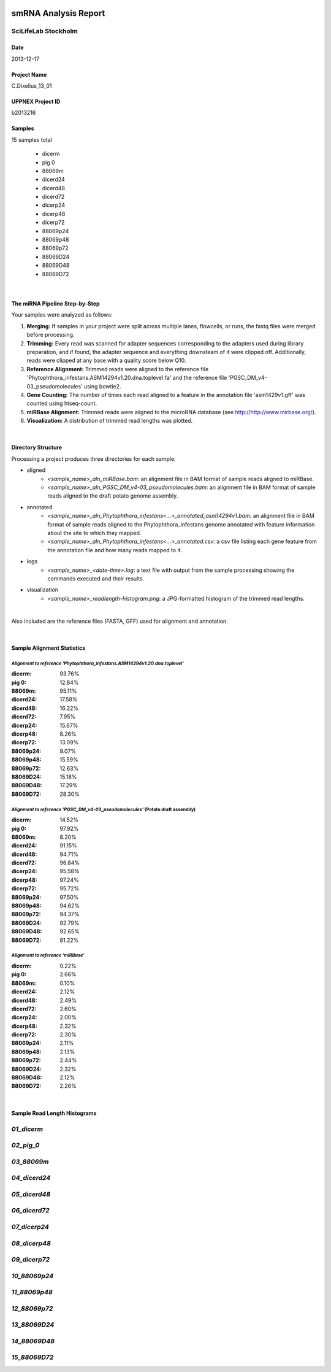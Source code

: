 .. image:: /home/mario/miRNA_processing/sll_logo.jpg
   :height: 429
   :width: 1500

smRNA Analysis Report
=====================

SciLifeLab Stockholm
--------------------

Date
~~~~
2013-12-17

Project Name
~~~~~~~~~~~~
C.Dixelius_13_01

UPPNEX Project ID
~~~~~~~~~~~~~~~~~
b2013216

Samples
~~~~~~~
15 samples total

    - dicerm
    - pig 0
    - 88069m
    - dicerd24
    - dicerd48
    - dicerd72
    - dicerp24
    - dicerp48
    - dicerp72
    - 88069p24
    - 88069p48
    - 88069p72
    - 88069D24
    - 88069D48
    - 88069D72

|

The miRNA Pipeline Step-by-Step
~~~~~~~~~~~~~~~~~~~~~~~~~~~~~~~
Your samples were analyzed as follows:

1. **Merging:** If samples in your project were split across multiple lanes, flowcells, or runs, the fastq files were merged before processing.
2. **Trimming:** Every read was scanned for adapter sequences corresponding to the adapters used during library preparation, and if found, the adapter sequence and everything downsteam of it were clipped off. Additionally, reads were clipped at any base with a quality score below Q10.
3. **Reference Alignment:** Trimmed reads were aligned to the reference file 'Phytophthora_infestans.ASM14294v1.20.dna.toplevel.fa' and the reference file 'PGSC_DM_v4-03_pseudomolecules' using bowtie2.
4. **Gene Counting:** The number of times each read aligned to a feature in the annotation file 'asm1429v1.gff' was counted using htseq-count.
5. **miRBase Alignment:** Trimmed reads were aligned to the microRNA database (see http://http://www.mirbase.org/).
6. **Visualization:** A distribution of trimmed read lengths was plotted.

|

Directory Structure
~~~~~~~~~~~~~~~~~~~
Processing a project produces three directories for each sample:

- aligned
    - *<sample_name>_aln_miRBase.bam*: an alignment file in BAM format of sample reads aligned to miRBase.
    - *<sample_name>_aln_PGSC_DM_v4-03_pseudomolecules.bam*: an alignment file in BAM format of sample reads aligned to the draft potato genome assembly.

- annotated
    - *<sample_name>_aln_Phytophthora_infestans<...>_annotated_asm14294v1.bam*: an alignment file in BAM format of sample reads aligned to the Phytophthora_infestans genome annotated with feature information about the site to which they mapped.

    - *<sample_name>_aln_Phytophthora_infestans<...>_annotated.csv*: a csv file listing each gene feature from the annotation file and how many reads mapped to it.

- logs
    - *<sample_name>_<date-time>.log*: a text file with output from the sample processing showing the commands executed and their results.

- visualization
    - *<sample_name>_readlength-histogram.png*: a JPG-formatted histogram of the trimmed read lengths.

|

Also included are the reference files (FASTA, GFF) used for alignment and annotation.

|

Sample Alignment Statistics
~~~~~~~~~~~~~~~~~~~~~~~~~~~

*Alignment to reference 'Phytophthora_infestans.ASM14294v1.20.dna.toplevel'*
_______________________________________________________________________________

:dicerm:
	 93.76%
:pig 0:
	 12.84%
:88069m:
	 95.11%
:dicerd24:
	 17.58%
:dicerd48:
	 16.22%
:dicerd72:
	 7.95%
:dicerp24:
	 15.67%
:dicerp48:
	 8.26%
:dicerp72:
	 13.09%
:88069p24:
	 9.07%
:88069p48:
	 15.59%
:88069p72:
	 12.63%
:88069D24:
	 15.18%
:88069D48:
	 17.29%
:88069D72:
	 28.30%


*Alignment to reference 'PGSC_DM_v4-03_pseudomolecules'* (Potato draft assembly)
_________________________________________________________________________________

:dicerm:
    14.52%
:pig 0:
    97.92%
:88069m:
    8.20%
:dicerd24:
    91.15%
:dicerd48:
    94.71%
:dicerd72:
    96.84%
:dicerp24:
    95.58%
:dicerp48:
    97.24%
:dicerp72:
    95.72%
:88069p24:
    97.50%
:88069p48:
    94.62%
:88069p72:
    94.37%
:88069D24:
    92.79%
:88069D48:
    92.65%
:88069D72:
    81.22%


*Alignment to reference 'miRBase'*
__________________________________

:dicerm:
    0.22%
:pig 0:
    2.66%
:88069m:
    0.10%
:dicerd24:
    2.12%
:dicerd48:
    2.49%
:dicerd72:
    2.60%
:dicerp24:
    2.00%
:dicerp48:
    2.32%
:dicerp72:
    2.30%
:88069p24:
    2.11%
:88069p48:
    2.13%
:88069p72:
    2.44%
:88069D24:
    2.32%
:88069D48:
    2.12%
:88069D72:
    2.26%

|

Sample Read Length Histograms
~~~~~~~~~~~~~~~~~~~~~~~~~~~~~

*01_dicerm*
-----------
.. image:: /pica/v1/b2013064/INBOX/C.Dixelius_13_01/processed/P570_101_rpi1/visualization/1_131014_BH1211ADXX_P570_101_rpi1_1_merged_trimmed_readlength-histogram.jpg
   :width: 5in
   :height: 4in


*02_pig_0*
----------
.. image:: /pica/v1/b2013064/INBOX/C.Dixelius_13_01/processed/P570_102F_rpi2/visualization/1_131014_BH1211ADXX_P570_102F_rpi2_1_merged_trimmed_readlength-histogram.jpg
   :width: 5in
   :height: 4in


*03_88069m*
-----------
.. image:: /pica/v1/b2013064/INBOX/C.Dixelius_13_01/processed/P570_103F_rpi3/visualization/1_131014_BH1211ADXX_P570_103F_rpi3_1_merged_trimmed_readlength-histogram.jpg
   :width: 5in
   :height: 4in


*04_dicerd24*
-------------
.. image:: /pica/v1/b2013064/INBOX/C.Dixelius_13_01/processed/P570_104F_rpi4/visualization/1_131014_BH1211ADXX_P570_104F_rpi4_1_merged_trimmed_readlength-histogram.jpg
   :width: 5in
   :height: 4in


*05_dicerd48*
-------------
.. image:: /pica/v1/b2013064/INBOX/C.Dixelius_13_01/processed/P570_105F_rpi5/visualization/1_131014_BH1211ADXX_P570_105F_rpi5_1_merged_trimmed_readlength-histogram.jpg
   :width: 5in
   :height: 4in


*06_dicerd72*
-------------
.. image:: /pica/v1/b2013064/INBOX/C.Dixelius_13_01/processed/P570_106F_rpi6/visualization/1_131014_BH1211ADXX_P570_106F_rpi6_1_merged_trimmed_readlength-histogram.jpg
   :width: 5in
   :height: 4in


*07_dicerp24*
-------------
.. image:: /pica/v1/b2013064/INBOX/C.Dixelius_13_01/processed/P570_107F_rpi7/visualization/1_131014_BH1211ADXX_P570_107F_rpi7_1_merged_trimmed_readlength-histogram.jpg
   :width: 5in
   :height: 4in


*08_dicerp48*
-------------
.. image:: /pica/v1/b2013064/INBOX/C.Dixelius_13_01/processed/P570_108F_rpi8/visualization/1_131014_BH1211ADXX_P570_108F_rpi8_1_merged_trimmed_readlength-histogram.jpg
   :width: 5in
   :height: 4in


*09_dicerp72*
-------------
.. image:: /pica/v1/b2013064/INBOX/C.Dixelius_13_01/processed/P570_109F_rpi9/visualization/1_131014_BH1211ADXX_P570_109F_rpi9_1_merged_trimmed_readlength-histogram.jpg
   :width: 5in
   :height: 4in


*10_88069p24*
-------------
.. image:: /pica/v1/b2013064/INBOX/C.Dixelius_13_01/processed/P570_110F_rpi10/visualization/1_131014_BH1211ADXX_P570_110F_rpi10_1_merged_trimmed_readlength-histogram.jpg
   :width: 5in
   :height: 4in


*11_88069p48*
-------------
.. image:: /pica/v1/b2013064/INBOX/C.Dixelius_13_01/processed/P570_111F_rpi11/visualization/1_131014_BH1211ADXX_P570_111F_rpi11_1_merged_trimmed_readlength-histogram.jpg
   :width: 5in
   :height: 4in


*12_88069p72*
-------------
.. image:: /pica/v1/b2013064/INBOX/C.Dixelius_13_01/processed/P570_112F_rpi12/visualization/1_131014_BH1211ADXX_P570_112F_rpi12_1_merged_trimmed_readlength-histogram.jpg
   :width: 5in
   :height: 4in


*13_88069D24*
-------------
.. image:: /pica/v1/b2013064/INBOX/C.Dixelius_13_01/processed/P570_113F_rpi13/visualization/1_131014_BH1211ADXX_P570_113F_rpi13_1_merged_trimmed_readlength-histogram.jpg
   :width: 5in
   :height: 4in


*14_88069D48*
-------------
.. image:: /pica/v1/b2013064/INBOX/C.Dixelius_13_01/processed/P570_114F_rpi14/visualization/1_131014_BH1211ADXX_P570_114F_rpi14_1_merged_trimmed_readlength-histogram.jpg
   :width: 5in
   :height: 4in


*15_88069D72*
-------------
.. image:: /pica/v1/b2013064/INBOX/C.Dixelius_13_01/processed/P570_115F_rpi15/visualization/1_131014_BH1211ADXX_P570_115F_rpi15_1_merged_trimmed_readlength-histogram.jpg
   :width: 5in
   :height: 4in


